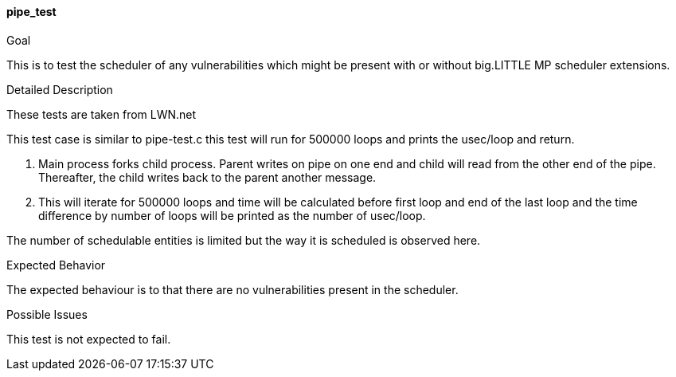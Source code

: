 [[test_pipe_test]]
==== pipe_test

.Goal
This is to test the scheduler of any vulnerabilities which might be present
with or without big.LITTLE MP scheduler extensions.

.Detailed Description
These tests are taken from LWN.net

This test case is similar to pipe-test.c this test will run for 500000 loops
and prints the usec/loop and return.

1. Main process forks child process. Parent writes on pipe on one end and
child will read from the other end of the pipe. Thereafter, the child writes
back to the parent another message.

2. This will iterate for 500000 loops and time will be calculated before first
loop and end of the last loop and the time difference by number of loops will
be printed as the number of usec/loop.

The number of schedulable entities is limited but the way it is scheduled is
observed here.

.Expected Behavior
The expected behaviour is to that there are no vulnerabilities present in the
scheduler.

.Possible Issues
This test is not expected to fail.
